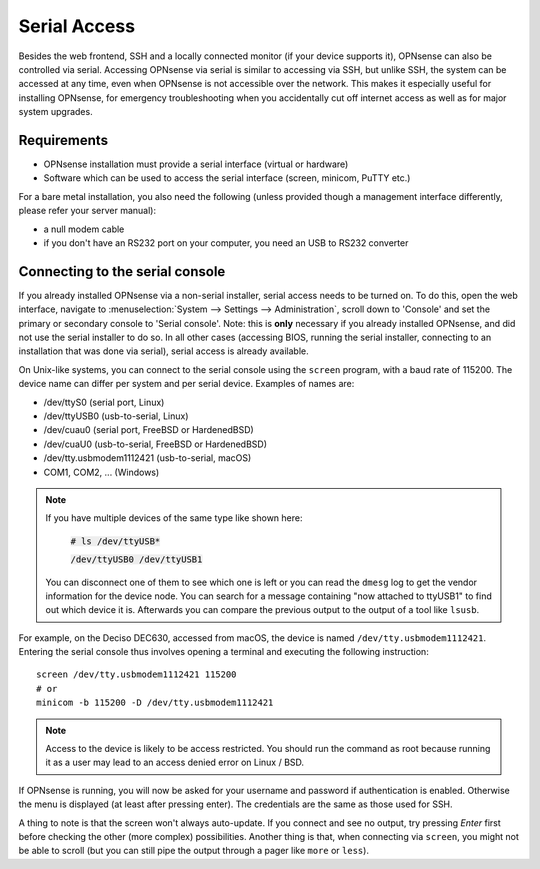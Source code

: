 =============
Serial Access
=============

.. image:: images/serial_bootloader.png

Besides the web frontend, SSH and a locally connected monitor (if your device supports it), OPNsense can also be
controlled via serial. Accessing OPNsense via serial is similar to accessing via SSH, but unlike SSH, the system can
be accessed at any time, even when OPNsense is not accessible over the network. This makes it especially useful for installing OPNsense,
for emergency troubleshooting when you accidentally cut off internet access as well as for major system upgrades.

------------
Requirements
------------

* OPNsense installation must provide a serial interface (virtual or hardware)
* Software which can be used to access the serial interface (screen, minicom, PuTTY etc.)

For a bare metal installation, you also need the following (unless provided though a management interface differently,
please refer your server manual):

* a null modem cable
* if you don't have an RS232 port on your computer, you need an USB to RS232 converter

--------------------------------
Connecting to the serial console
--------------------------------

If you already installed OPNsense via a non-serial installer, serial access needs to be turned on. To do this, open
the web interface, navigate to :menuselection:`System --> Settings --> Administration`, scroll down to 'Console' and set the primary or
secondary console to 'Serial console'. Note: this is **only** necessary if you already installed OPNsense, and did not
use the serial installer to do so. In all other cases (accessing BIOS, running the serial installer, connecting to an
installation that was done via serial), serial access is already available.

On Unix-like systems, you can connect to the serial console using the ``screen`` program, with a baud rate of 115200.
The device name can differ per system and per serial device. Examples of names are:

* /dev/ttyS0 (serial port, Linux)
* /dev/ttyUSB0 (usb-to-serial, Linux)
* /dev/cuau0 (serial port, FreeBSD or HardenedBSD)
* /dev/cuaU0 (usb-to-serial, FreeBSD or HardenedBSD)
* /dev/tty.usbmodem1112421 (usb-to-serial, macOS)
* COM1, COM2, ... (Windows)

.. Note::
    If you have multiple devices of the same type  like shown here:

        :code:`# ls /dev/ttyUSB*`

        :code:`/dev/ttyUSB0  /dev/ttyUSB1`

    You can disconnect one of them to see which one is left or you can read the ``dmesg`` log to get the vendor information
    for the device node.
    You can search for a message containing "now attached to ttyUSB1" to find out which device it is. Afterwards you can
    compare the previous output to the output of a tool like ``lsusb``.

For example, on the Deciso DEC630, accessed from macOS, the device is named ``/dev/tty.usbmodem1112421``. Entering
the serial console thus involves opening a terminal and executing the following instruction:

::

  screen /dev/tty.usbmodem1112421 115200
  # or
  minicom -b 115200 -D /dev/tty.usbmodem1112421

.. Note::
    Access to the device is likely to be access restricted. You should run the command as root because running it as
    a user may lead to an access denied error on Linux / BSD.

If OPNsense is running, you will now be asked for your username and password if authentication is enabled. Otherwise
the menu is displayed (at least after pressing enter). The credentials are the same as those used for SSH.

A thing to note is that the screen won't always auto-update. If you connect and see no output, try pressing `Enter`
first before checking the other (more complex) possibilities. Another thing is that, when connecting via ``screen``,
you might not be able to scroll (but you can still pipe the output through a pager like ``more`` or ``less``).
